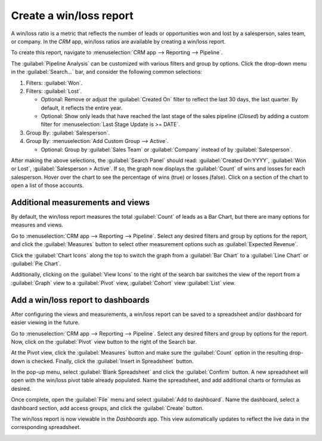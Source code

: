 ========================
Create a win/loss report
========================

A win/loss ratio is a metric that reflects the number of leads or opportunities won and lost by a
salesperson, sales team, or company. In the *CRM* app, win/loss ratios are available by creating a
win/loss report.

To create this report, navigate to :menuselection:`CRM app --> Reporting --> Pipeline`.

.. image:: win_loss/reporting-tab-and-pipeline-view.png
   :align: center
   :alt: View of CRM page showing the Reporting tab with the Pipeline view highlighted.

The :guilabel:`Pipeline Analysis` can be customized with various filters and group by options.
Click the drop-down menu in the :guilabel:`Search...` bar, and consider the following common
selections:

#. Filters: :guilabel:`Won`.
#. Filters: :guilabel:`Lost`.

   - Optional: Remove or adjust the :guilabel:`Created On` filter to reflect the last 30 days, the
     last quarter. By default, it reflects the entire year.

   - Optional: Show only leads that have reached the last stage of the sales pipeline (*Closed*) by
     adding a custom filter for :menuselection:`Last Stage Update is >= DATE`.
#. Group By: :guilabel:`Salesperson`.
#. Group By: :menuselection:`Add Custom Group --> Active`.

   - Optional: Group by :guilabel:`Sales Team` or :guilabel:`Company` instead of by
     :guilabel:`Salesperson`.

.. image:: win_loss/search-panel-filters-and-group-by-options.png
   :align: center
   :alt: View of CRM page showing the Search Panel open and the Won and Lost filters highlighted.

After making the above selections, the :guilabel:`Search Panel` should read:
:guilabel:`Created On:YYYY`, :guilabel:`Won or Lost`, :guilabel:`Salesperson > Active`. If so, the
graph now displays the :guilabel:`Count` of wins and losses for each salesperson. Hover over the
chart to see the percentage of wins (true) or losses (false). Click on a section of the chart to
open a list of those accounts.

.. image:: win_loss/win-loss-ratio-bar-chart.png
   :align: center
   :alt: View of win/loss ratio as a bar chart.

Additional measurements and views
=================================

By default, the win/loss report measures the total :guilabel:`Count` of leads as a Bar Chart, but
there are many options for measures and views.

Go to :menuselection:`CRM app --> Reporting --> Pipeline`. Select any desired filters and group by
options for the report, and click the :guilabel:`Measures` button to select other measurement
options such as :guilabel:`Expected Revenue`.

Click the :guilabel:`Chart Icons` along the top to switch the graph from a :guilabel:`Bar Chart` to
a :guilabel:`Line Chart` or :guilabel:`Pie Chart`.

Additionally, clicking on the :guilabel:`View Icons` to the right of the search bar switches the
view of the report from a :guilabel:`Graph` view to a :guilabel:`Pivot` view, :guilabel:`Cohort`
view :guilabel:`List` view.

.. image:: win_loss/measure-button-menu-pie-chart-view-and-graph-type-button.png
   :align: center
   :alt: The Measures drop-down menu and pie chart view and pivot view.

.. seealso::
   - :ref:`Reporting: Selecting a view <reporting/views>`

Add a win/loss report to dashboards
===================================

After configuring the views and measurements, a win/loss report can be saved to a spreadsheet and/or
dashboard for easier viewing in the future.

Go to :menuselection:`CRM app --> Reporting --> Pipeline`. Select any desired filters and group by
options for the report. Now, click on the :guilabel:`Pivot` view button to the right of the Search
bar.

At the Pivot view, click the :guilabel:`Measures` button and make sure the :guilabel:`Count` option
in the resulting drop-down is checked. Finally, click the :guilabel:`Insert in Spreadsheet` button.

.. image:: win_loss/select-count-and-insert-in-spreadsheet.png
   :align: center
   :alt: Win/Loss report in pivot view showing the Measures dropdown menu.

In the pop-up menu, select :guilabel:`Blank Spreadsheet` and click the :guilabel:`Confirm` button. A
new spreadsheet will open with the win/loss pivot table already populated. Name the spreadsheet, and
add additional charts or formulas as desired.

Once complete, open the :guilabel:`File` menu and select :guilabel:`Add to dashboard`. Name the
dashboard, select a dashboard section, add access groups, and click the :guilabel:`Create` button.

.. image:: win_loss/add-the-spreadsheet-to-dashboards.png
   :align: center
   :alt: Win/Loss report in a spreadsheet showing the Add to Dashboard option.

The win/loss report is now viewable in the *Dashboards* app. This view automatically updates to
reflect the live data in the corresponding spreadsheet.

.. image:: win_loss/win-loss-report-in-dashboards.png
   :align: center
   :alt: View of a Win/Loss report in dashboards showing a spreadsheet and bar graph.
